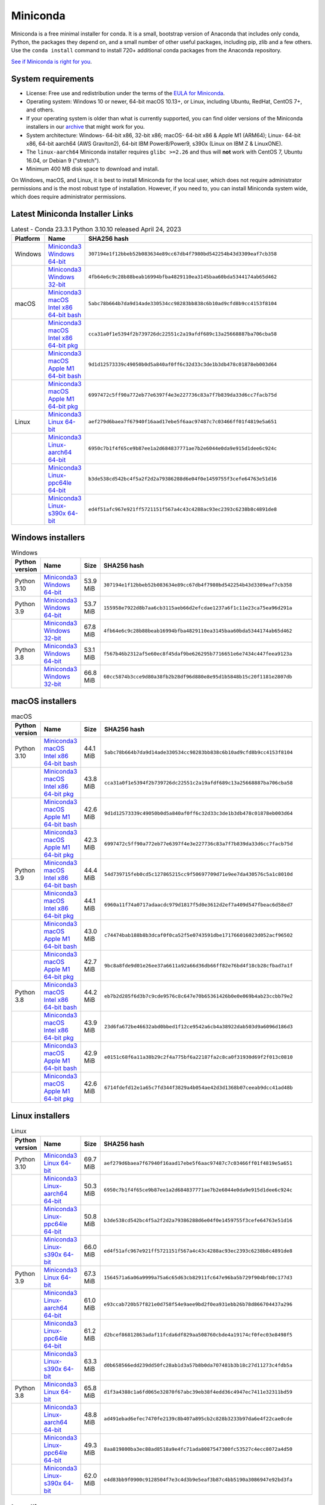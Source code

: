 .. This page is generated from the create_miniconda_rst.py script.
   To make changes edit the miniconda.rst.jinja2 file and execute the script
   to re-generate miniconda.rst

=========
Miniconda
=========

Miniconda is a free minimal installer for conda. It is a small, bootstrap
version of Anaconda that includes only conda, Python, the packages they depend
on, and a small number of other useful packages, including pip, zlib and a
few others. Use the ``conda install`` command to install 720+ additional conda
packages from the Anaconda repository.

`See if Miniconda is right for you <https://docs.conda.io/projects/conda/en/stable/user-guide/install/download.html#anaconda-or-miniconda>`_.

System requirements
===================

* License: Free use and redistribution under the terms of the `EULA for Miniconda <https://legal.anaconda.com/policies/en?name=offering-specific-terms#miniconda>`_.
* Operating system: Windows 10 or newer, 64-bit macOS 10.13+, or Linux, including Ubuntu, RedHat, CentOS 7+, and others.
* If your operating system is older than what is currently supported, you can find older versions of the Miniconda installers in our `archive <https://repo.anaconda.com/miniconda/>`_ that might work for you.
* System architecture: Windows- 64-bit x86, 32-bit x86; macOS- 64-bit x86 & Apple M1 (ARM64); Linux- 64-bit x86, 64-bit aarch64 (AWS Graviton2), 64-bit IBM Power8/Power9, s390x (Linux on IBM Z & LinuxONE).
* The ``linux-aarch64`` Miniconda installer requires ``glibc >=2.26`` and thus will **not** work with CentOS 7, Ubuntu 16.04, or Debian 9 ("stretch").
* Minimum 400 MB disk space to download and install.

On Windows, macOS, and Linux, it is best to install Miniconda for the local user,
which does not require administrator permissions and is the most robust type of
installation. However, if you need to, you can install Miniconda system wide,
which does require administrator permissions.

Latest Miniconda Installer Links
================================

.. csv-table:: Latest - Conda 23.3.1 Python 3.10.10 released April 24, 2023
   :header: Platform,Name,SHA256 hash
   :widths: 5, 10, 80

   Windows,`Miniconda3 Windows 64-bit <https://repo.anaconda.com/miniconda/Miniconda3-latest-Windows-x86_64.exe>`_,``307194e1f12bbeb52b083634e89cc67db4f7980bd542254b43d3309eaf7cb358``
   ,`Miniconda3 Windows 32-bit <https://repo.anaconda.com/miniconda/Miniconda3-latest-Windows-x86.exe>`_,``4fb64e6c9c28b88beab16994bfba4829110ea3145baa60bda5344174ab65d462``
   macOS,`Miniconda3 macOS Intel x86 64-bit bash <https://repo.anaconda.com/miniconda/Miniconda3-latest-MacOSX-x86_64.sh>`_,``5abc78b664b7da9d14ade330534cc98283bb838c6b10ad9cfd8b9cc4153f8104``
   ,`Miniconda3 macOS Intel x86 64-bit pkg <https://repo.anaconda.com/miniconda/Miniconda3-latest-MacOSX-x86_64.pkg>`_,``cca31a0f1e5394f2b739726dc22551c2a19afdf689c13a25668887ba706cba58``
   ,`Miniconda3 macOS Apple M1 64-bit bash <https://repo.anaconda.com/miniconda/Miniconda3-latest-MacOSX-arm64.sh>`_,``9d1d12573339c49050b0d5a840af0ff6c32d33c3de1b3db478c01878eb003d64``
   ,`Miniconda3 macOS Apple M1 64-bit pkg <https://repo.anaconda.com/miniconda/Miniconda3-latest-MacOSX-arm64.pkg>`_,``6997472c5ff90a772eb77e6397f4e3e227736c83a7f7b839da33d6cc7facb75d``
   Linux,`Miniconda3 Linux 64-bit <https://repo.anaconda.com/miniconda/Miniconda3-latest-Linux-x86_64.sh>`_,``aef279d6baea7f67940f16aad17ebe5f6aac97487c7c03466ff01f4819e5a651``
   ,`Miniconda3 Linux-aarch64 64-bit <https://repo.anaconda.com/miniconda/Miniconda3-latest-Linux-aarch64.sh>`_,``6950c7b1f4f65ce9b87ee1a2d684837771ae7b2e6044e0da9e915d1dee6c924c``
   ,`Miniconda3 Linux-ppc64le 64-bit <https://repo.anaconda.com/miniconda/Miniconda3-latest-Linux-ppc64le.sh>`_,``b3de538cd542bc4f5a2f2d2a79386288d6e04f0e1459755f3cefe64763e51d16``
   ,`Miniconda3 Linux-s390x 64-bit <https://repo.anaconda.com/miniconda/Miniconda3-latest-Linux-s390x.sh>`_,``ed4f51afc967e921ff5721151f567a4c43c4288ac93ec2393c6238b8c4891de8``

Windows installers
==================

.. csv-table:: Windows
   :header: Python version,Name,Size,SHA256 hash
   :widths: 5, 10, 5, 80

   Python 3.10,`Miniconda3 Windows 64-bit <https://repo.anaconda.com/miniconda/Miniconda3-py310_23.3.1-0-Windows-x86_64.exe>`_,53.9 MiB,``307194e1f12bbeb52b083634e89cc67db4f7980bd542254b43d3309eaf7cb358``
   Python 3.9,`Miniconda3 Windows 64-bit <https://repo.anaconda.com/miniconda/Miniconda3-py39_23.3.1-0-Windows-x86_64.exe>`_,53.7 MiB,``155958e7922d8b7aa6cb3115aeb66d2efcdae1237a6f1c11e23ca75ea96d291a``
   ,`Miniconda3 Windows 32-bit <https://repo.anaconda.com/miniconda/Miniconda3-py39_4.12.0-Windows-x86.exe>`_,67.8 MiB,``4fb64e6c9c28b88beab16994bfba4829110ea3145baa60bda5344174ab65d462``
   Python 3.8,`Miniconda3 Windows 64-bit <https://repo.anaconda.com/miniconda/Miniconda3-py38_23.3.1-0-Windows-x86_64.exe>`_,53.1 MiB,``f567b46b2312af5e60ec8f45daf9be626295b7716651e6e7434c447feea9123a``
   ,`Miniconda3 Windows 32-bit <https://repo.anaconda.com/miniconda/Miniconda3-py38_4.12.0-Windows-x86.exe>`_,66.8 MiB,``60cc5874b3cce9d80a38fb2b28df96d880e8e95d1b5848b15c20f1181e2807db``

macOS installers
================

.. csv-table:: macOS
   :header: Python version,Name,Size,SHA256 hash
   :widths: 5, 10, 5, 80

   Python 3.10,`Miniconda3 macOS Intel x86 64-bit bash <https://repo.anaconda.com/miniconda/Miniconda3-py310_23.3.1-0-MacOSX-x86_64.sh>`_,44.1 MiB,``5abc78b664b7da9d14ade330534cc98283bb838c6b10ad9cfd8b9cc4153f8104``
   ,`Miniconda3 macOS Intel x86 64-bit pkg <https://repo.anaconda.com/miniconda/Miniconda3-py310_23.3.1-0-MacOSX-x86_64.pkg>`_,43.8 MiB,``cca31a0f1e5394f2b739726dc22551c2a19afdf689c13a25668887ba706cba58``
   ,`Miniconda3 macOS Apple M1 64-bit bash <https://repo.anaconda.com/miniconda/Miniconda3-py310_23.3.1-0-MacOSX-arm64.sh>`_,42.6 MiB,``9d1d12573339c49050b0d5a840af0ff6c32d33c3de1b3db478c01878eb003d64``
   ,`Miniconda3 macOS Apple M1 64-bit pkg <https://repo.anaconda.com/miniconda/Miniconda3-py310_23.3.1-0-MacOSX-arm64.pkg>`_,42.3 MiB,``6997472c5ff90a772eb77e6397f4e3e227736c83a7f7b839da33d6cc7facb75d``
   Python 3.9,`Miniconda3 macOS Intel x86 64-bit bash <https://repo.anaconda.com/miniconda/Miniconda3-py39_23.3.1-0-MacOSX-x86_64.sh>`_,44.4 MiB,``54d739715feb0cd5c127865215cc9f50697709d71e9ee7da430576c5a1c8010d``
   ,`Miniconda3 macOS Intel x86 64-bit pkg <https://repo.anaconda.com/miniconda/Miniconda3-py39_23.3.1-0-MacOSX-x86_64.pkg>`_,44.1 MiB,``6960a11f74a0717adaacdc979d1817f5d0e3612d2ef7a409d547fbeac6d58ed7``
   ,`Miniconda3 macOS Apple M1 64-bit bash <https://repo.anaconda.com/miniconda/Miniconda3-py39_23.3.1-0-MacOSX-arm64.sh>`_,43.0 MiB,``c74474bab188b8b3dcaf0f0ca52f5e0743591dbe171766016023d052acf96502``
   ,`Miniconda3 macOS Apple M1 64-bit pkg <https://repo.anaconda.com/miniconda/Miniconda3-py39_23.3.1-0-MacOSX-arm64.pkg>`_,42.7 MiB,``9bc8a8fde9d01e26ee37a6611a92a66d36db66ff82e76bd4f18cb28cfbad7a1f``
   Python 3.8,`Miniconda3 macOS Intel x86 64-bit bash <https://repo.anaconda.com/miniconda/Miniconda3-py38_23.3.1-0-MacOSX-x86_64.sh>`_,44.2 MiB,``eb7b2d285f6d3b7c9cde9576c8c647e70b65361426b0e0e069b4ab23ccbb79e2``
   ,`Miniconda3 macOS Intel x86 64-bit pkg <https://repo.anaconda.com/miniconda/Miniconda3-py38_23.3.1-0-MacOSX-x86_64.pkg>`_,43.9 MiB,``23d6fa672be46632abd0bbed1f12ce9542a6cb4a38922dab503d9a6096d186d3``
   ,`Miniconda3 macOS Apple M1 64-bit bash <https://repo.anaconda.com/miniconda/Miniconda3-py38_23.3.1-0-MacOSX-arm64.sh>`_,42.9 MiB,``e0151c68f6a11a38b29c2f4a775bf6a22187fa2c8ca0f31930d69f2f013c0810``
   ,`Miniconda3 macOS Apple M1 64-bit pkg <https://repo.anaconda.com/miniconda/Miniconda3-py38_23.3.1-0-MacOSX-arm64.pkg>`_,42.6 MiB,``6714fdefd12e1a65c7fd344f3829a4b054ae42d3d1368b07ceeab9dcc41ad48b``

Linux installers
================

.. csv-table:: Linux
   :header: Python version,Name,Size,SHA256 hash
   :widths: 5, 10, 5, 80

   Python 3.10,`Miniconda3 Linux 64-bit <https://repo.anaconda.com/miniconda/Miniconda3-py310_23.3.1-0-Linux-x86_64.sh>`_,69.7 MiB,``aef279d6baea7f67940f16aad17ebe5f6aac97487c7c03466ff01f4819e5a651``
   ,`Miniconda3 Linux-aarch64 64-bit <https://repo.anaconda.com/miniconda/Miniconda3-py310_23.3.1-0-Linux-aarch64.sh>`_,50.3 MiB,``6950c7b1f4f65ce9b87ee1a2d684837771ae7b2e6044e0da9e915d1dee6c924c``
   ,`Miniconda3 Linux-ppc64le 64-bit <https://repo.anaconda.com/miniconda/Miniconda3-py310_23.3.1-0-Linux-ppc64le.sh>`_,50.8 MiB,``b3de538cd542bc4f5a2f2d2a79386288d6e04f0e1459755f3cefe64763e51d16``
   ,`Miniconda3 Linux-s390x 64-bit <https://repo.anaconda.com/miniconda/Miniconda3-py310_23.3.1-0-Linux-s390x.sh>`_,66.0 MiB,``ed4f51afc967e921ff5721151f567a4c43c4288ac93ec2393c6238b8c4891de8``
   Python 3.9,`Miniconda3 Linux 64-bit <https://repo.anaconda.com/miniconda/Miniconda3-py39_23.3.1-0-Linux-x86_64.sh>`_,67.3 MiB,``1564571a6a06a9999a75a6c65d63cb82911fc647e96ba5b729f904bf00c177d3``
   ,`Miniconda3 Linux-aarch64 64-bit <https://repo.anaconda.com/miniconda/Miniconda3-py39_23.3.1-0-Linux-aarch64.sh>`_,61.0 MiB,``e93ccab720b57f821e0d758f54e9aee9bd2f0ea931ebb26b78d866704437a296``
   ,`Miniconda3 Linux-ppc64le 64-bit <https://repo.anaconda.com/miniconda/Miniconda3-py39_23.3.1-0-Linux-ppc64le.sh>`_,61.2 MiB,``d2bcef86812863adaf11fcda6df829aa508760cbde4a19174cf0fec03e8498f5``
   ,`Miniconda3 Linux-s390x 64-bit <https://repo.anaconda.com/miniconda/Miniconda3-py39_23.3.1-0-Linux-s390x.sh>`_,63.3 MiB,``d0b658566edd239dd50fc28ab1d3a57b8b0da707481b3b18c27d11273c4fdb5a``
   Python 3.8,`Miniconda3 Linux 64-bit <https://repo.anaconda.com/miniconda/Miniconda3-py38_23.3.1-0-Linux-x86_64.sh>`_,65.8 MiB,``d1f3a4388c1a6fd065e32870f67abc39eb38f4edd36c4947ec7411e32311bd59``
   ,`Miniconda3 Linux-aarch64 64-bit <https://repo.anaconda.com/miniconda/Miniconda3-py38_23.3.1-0-Linux-aarch64.sh>`_,48.8 MiB,``ad491ebad6efec7470fe2139c8b407a895cb2c828b3233b97da6e4f22cae0cde``
   ,`Miniconda3 Linux-ppc64le 64-bit <https://repo.anaconda.com/miniconda/Miniconda3-py38_23.3.1-0-Linux-ppc64le.sh>`_,49.3 MiB,``8aa819800ba3ec88ad8518a9e4fc71ada8087547300fc53527c4ecc8072a4d50``
   ,`Miniconda3 Linux-s390x 64-bit <https://repo.anaconda.com/miniconda/Miniconda3-py38_23.3.1-0-Linux-s390x.sh>`_,62.0 MiB,``e4d83bb9f0900c9128504f7e3c4d3b9e5eaf3b87c4bb5190a3086947e92bd3fa``

Installing
==========
- :doc:`See hashes for all Miniconda installers <../miniconda_hashes>`.
- `Verify your installation <https://conda.io/projects/conda/en/stable/user-guide/install/download.html#cryptographic-hash-verification>`_.
- `Installation
  instructions <https://conda.io/projects/conda/en/stable/user-guide/install/index.html>`__.

Release Notes
=============

:doc:`Release Notes for Miniconda<../miniconda_release_notes>`


Other resources
===============

 -  `Miniconda Docker
    images <https://hub.docker.com/r/continuumio/>`__
 -  `Miniconda AWS
    images <https://aws.amazon.com/marketplace/seller-profile?id=29f81979-a535-4f44-9e9f-6800807ad996>`__
 -  `Archive and SHA256 sums for the
    installers <https://repo.anaconda.com/miniconda/>`__
 -  `conda change
    log <https://conda.io/projects/continuumio-conda/en/latest/release-notes.html>`__

 These Miniconda installers contain the conda
 package manager and Python. Once Miniconda is
 installed, you can use the conda command to install
 any other packages and create environments, etc.
 For example:

 .. container:: highlight-bash notranslate

    .. container:: highlight

       ::

          $ conda install numpy
          ...
          $ conda create -n py3k anaconda python=3
          ...

 There are two variants of the installer: Miniconda
 is Python 2 based and Miniconda3 is Python 3 based.
 Note that the choice of which Miniconda is
 installed only affects the root environment.
 Regardless of which version of Miniconda you
 install, you can still install both Python 2.x and
 Python 3.x environments.

 The other difference is that the Python 3 version
 of Miniconda will default to Python 3 when creating
 new environments and building packages. So for
 instance, the behavior of:

 .. container:: highlight-bash notranslate

    .. container:: highlight

       ::

          $ conda create -n myenv python

 will be to install Python 2.7 with the Python 2
 Miniconda and to install Python 3.10 with the Python
 3 Miniconda. You can override the default by
 explicitly setting ``python=2`` or ``python=3``. It
 also determines the default value of ``CONDA_PY``
 when using ``conda build``.

 .. note::
    If you already have Miniconda or Anaconda
    installed, and you just want to upgrade, you should
    not use the installer. Just use ``conda update``.

 For instance:

 .. container:: highlight-bash notranslate

    .. container:: highlight

       ::

          $ conda update conda

 will update conda.
